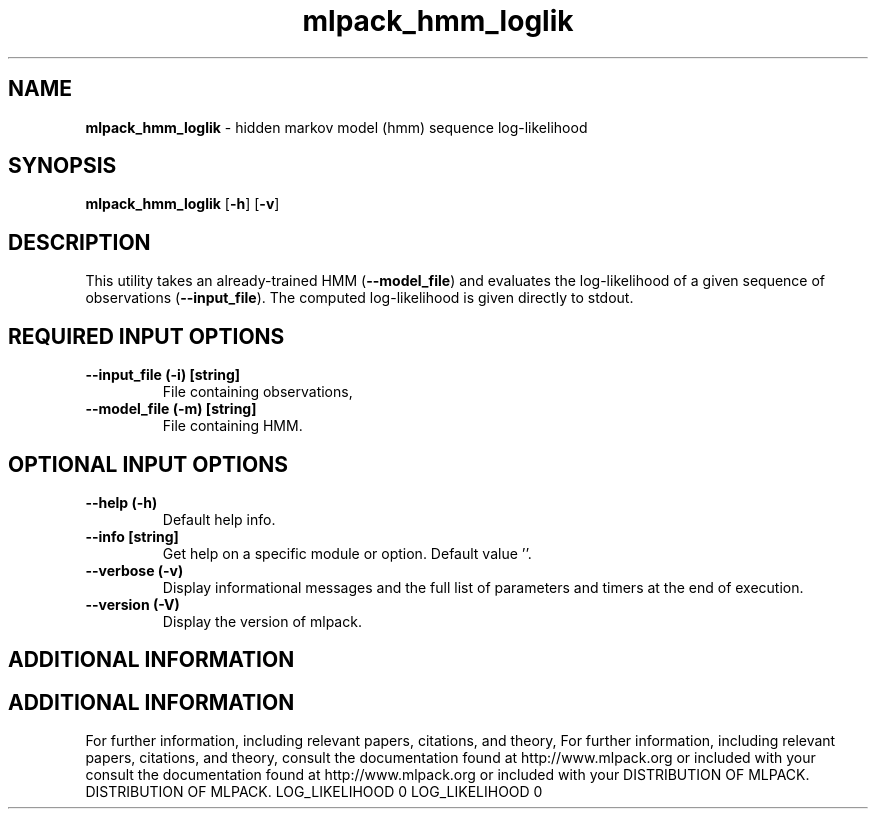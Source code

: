 .\" Text automatically generated by txt2man
.TH mlpack_hmm_loglik  "1" "" ""
.SH NAME
\fBmlpack_hmm_loglik \fP- hidden markov model (hmm) sequence log-likelihood
.SH SYNOPSIS
.nf
.fam C
 \fBmlpack_hmm_loglik\fP [\fB-h\fP] [\fB-v\fP]  
.fam T
.fi
.fam T
.fi
.SH DESCRIPTION


This utility takes an already-trained HMM (\fB--model_file\fP) and evaluates the
log-likelihood of a given sequence of observations (\fB--input_file\fP). The
computed log-likelihood is given directly to stdout.
.SH REQUIRED INPUT OPTIONS 

.TP
.B
\fB--input_file\fP (\fB-i\fP) [string]
File containing observations,
.TP
.B
\fB--model_file\fP (\fB-m\fP) [string]
File containing HMM.
.SH OPTIONAL INPUT OPTIONS 

.TP
.B
\fB--help\fP (\fB-h\fP)
Default help info.
.TP
.B
\fB--info\fP [string]
Get help on a specific module or option. 
Default value ''.
.TP
.B
\fB--verbose\fP (\fB-v\fP)
Display informational messages and the full list
of parameters and timers at the end of
execution.
.TP
.B
\fB--version\fP (\fB-V\fP)
Display the version of mlpack.
.SH ADDITIONAL INFORMATION
.SH ADDITIONAL INFORMATION


For further information, including relevant papers, citations, and theory,
For further information, including relevant papers, citations, and theory,
consult the documentation found at http://www.mlpack.org or included with your
consult the documentation found at http://www.mlpack.org or included with your
DISTRIBUTION OF MLPACK.
DISTRIBUTION OF MLPACK.
LOG_LIKELIHOOD 0
LOG_LIKELIHOOD 0
